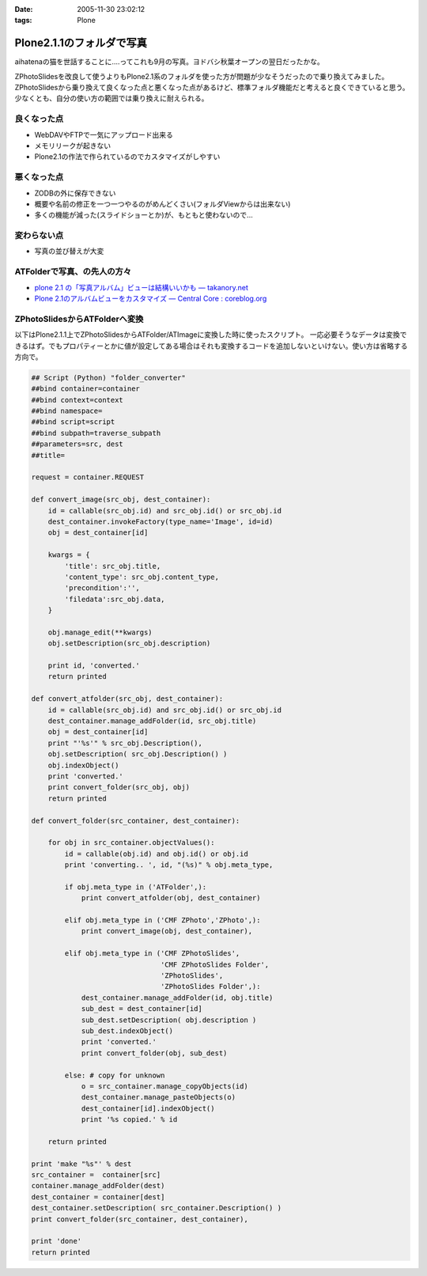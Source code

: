 :date: 2005-11-30 23:02:12
:tags: Plone

=====================================
Plone2.1.1のフォルダで写真
=====================================

aihatenaの猫を世話することに‥‥ってこれも9月の写真。ヨドバシ秋葉オープンの翌日だったかな。

ZPhotoSlidesを改良して使うよりもPlone2.1系のフォルダを使った方が問題が少なそうだったので乗り換えてみました。ZPhotoSlidesから乗り換えて良くなった点と悪くなった点があるけど、標準フォルダ機能だと考えると良くできていると思う。少なくとも、自分の使い方の範囲では乗り換えに耐えられる。

良くなった点
------------
- WebDAVやFTPで一気にアップロード出来る
- メモリリークが起きない
- Plone2.1の作法で作られているのでカスタマイズがしやすい

悪くなった点
------------
- ZODBの外に保存できない
- 概要や名前の修正を一つ一つやるのがめんどくさい(フォルダViewからは出来ない)
- 多くの機能が減った(スライドショーとか)が、もともと使わないので...

変わらない点
-------------
- 写真の並び替えが大変

ATFolderで写真、の先人の方々
----------------------------

- `plone 2.1 の「写真アルバム」ビューは結構いいかも — takanory.net`_
- `Plone 2.1のアルバムビューをカスタマイズ — Central Core : coreblog.org`_

.. _`plone 2.1 の「写真アルバム」ビューは結構いいかも — takanory.net`: http://takanory.net/takalog/374
.. _`Plone 2.1のアルバムビューをカスタマイズ — Central Core : coreblog.org`: http://coreblog.org/ats/customizing-plone-album-view


.. :extend type: text/x-rst
.. :extend:

ZPhotoSlidesからATFolderへ変換
------------------------------
以下はPlone2.1.1上でZPhotoSlidesからATFolder/ATImageに変換した時に使ったスクリプト。
一応必要そうなデータは変換できるはず。でもプロパティーとかに値が設定してある場合はそれも変換するコードを追加しないといけない。使い方は省略する方向で。

.. code-block:: python

    ## Script (Python) "folder_converter"
    ##bind container=container
    ##bind context=context
    ##bind namespace=
    ##bind script=script
    ##bind subpath=traverse_subpath
    ##parameters=src, dest
    ##title=

    request = container.REQUEST
    
    def convert_image(src_obj, dest_container):
        id = callable(src_obj.id) and src_obj.id() or src_obj.id
        dest_container.invokeFactory(type_name='Image', id=id)
        obj = dest_container[id]
    
        kwargs = {
            'title': src_obj.title,
            'content_type': src_obj.content_type,
            'precondition':'',
            'filedata':src_obj.data,
        }
    
        obj.manage_edit(**kwargs)
        obj.setDescription(src_obj.description)
    
        print id, 'converted.'
        return printed
    
    def convert_atfolder(src_obj, dest_container):
        id = callable(src_obj.id) and src_obj.id() or src_obj.id
        dest_container.manage_addFolder(id, src_obj.title)
        obj = dest_container[id]
        print "'%s'" % src_obj.Description(),
        obj.setDescription( src_obj.Description() )
        obj.indexObject()
        print 'converted.'
        print convert_folder(src_obj, obj)
        return printed
    
    def convert_folder(src_container, dest_container):
    
        for obj in src_container.objectValues():
            id = callable(obj.id) and obj.id() or obj.id
            print 'converting.. ', id, "(%s)" % obj.meta_type,
    
            if obj.meta_type in ('ATFolder',):
                print convert_atfolder(obj, dest_container)
    
            elif obj.meta_type in ('CMF ZPhoto','ZPhoto',):
                print convert_image(obj, dest_container),
    
            elif obj.meta_type in ('CMF ZPhotoSlides',
                                   'CMF ZPhotoSlides Folder',
                                   'ZPhotoSlides',
                                   'ZPhotoSlides Folder',):
                dest_container.manage_addFolder(id, obj.title)
                sub_dest = dest_container[id]
                sub_dest.setDescription( obj.description )
                sub_dest.indexObject()
                print 'converted.'
                print convert_folder(obj, sub_dest)
    
            else: # copy for unknown
                o = src_container.manage_copyObjects(id)
                dest_container.manage_pasteObjects(o)
                dest_container[id].indexObject()
                print '%s copied.' % id
    
        return printed
    
    print 'make "%s"' % dest
    src_container =  container[src]
    container.manage_addFolder(dest)
    dest_container = container[dest]
    dest_container.setDescription( src_container.Description() )
    print convert_folder(src_container, dest_container),
    
    print 'done'
    return printed

